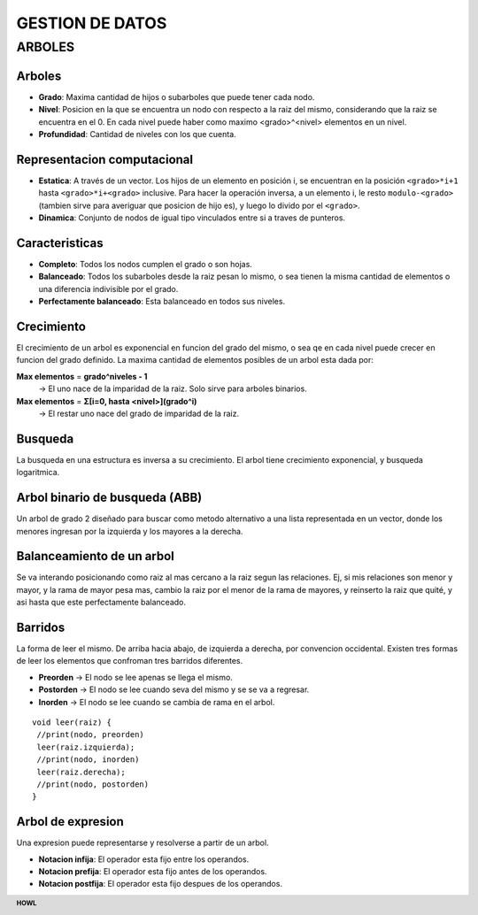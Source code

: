 .. footer:: **HOWL**
====
GESTION DE DATOS
====
ARBOLES
====
Arboles
----
- **Grado**: Maxima cantidad de hijos o subarboles que puede tener cada nodo.
- **Nivel**: Posicion en la que se encuentra un nodo con respecto a la raiz del mismo, considerando que la raiz se encuentra en el 0. En cada nivel puede haber como maximo <grado>^<nivel> elementos en un nivel.
- **Profundidad**: Cantidad de niveles con los que cuenta.

Representacion computacional
----
- **Estatica**: A través de un vector. Los hijos de un elemento en posición i, se encuentran en la posición ``<grado>*i+1`` hasta ``<grado>*i+<grado>`` inclusive. Para hacer la operación inversa, a un elemento i, le resto ``modulo-<grado>`` (tambien sirve para averiguar que posicion de hijo es), y luego lo divido por el ``<grado>``.
- **Dinamica**: Conjunto de nodos de igual tipo vinculados entre si a traves de punteros.

Caracteristicas
----
- **Completo**: Todos los nodos cumplen el grado o son hojas.
- **Balanceado**: Todos los subarboles desde la raiz pesan lo mismo, o sea tienen la misma cantidad de elementos o una diferencia indivisible por el grado.
- **Perfectamente balanceado**: Esta balanceado en todos sus niveles.

Crecimiento
----
El crecimiento de un arbol es exponencial en funcion del grado del mismo, o sea qe en cada nivel puede crecer en funcion del grado definido.
La maxima cantidad de elementos posibles de un arbol esta dada por:

**Max elementos** = **grado^niveles - 1**
  → El uno nace de la imparidad de la raiz. Solo sirve para arboles binarios.
**Max elementos** = **Σ[i=0, hasta <nivel>](grado^i)**
  → El restar uno nace del grado de imparidad de la raiz.

Busqueda
----
La busqueda en una estructura es inversa a su crecimiento.
El arbol tiene crecimiento exponencial, y busqueda logaritmica.

Arbol binario de busqueda (ABB)
----
Un arbol de grado 2 diseñado para buscar como metodo alternativo a una lista representada en un vector, donde los menores ingresan por la izquierda y los mayores a la derecha.

Balanceamiento de un arbol
----
Se va interando posicionando como raiz al mas cercano a la raiz segun las relaciones. Ej, si mis relaciones son menor y mayor, y la rama de mayor pesa mas, cambio la raiz por el menor de la rama de mayores, y reinserto la raiz que quité, y asi hasta que este perfectamente balanceado.

Barridos
----
La forma de leer el mismo. De arriba hacia abajo, de izquierda a derecha, por convencion occidental.
Existen tres formas de leer los elementos que confroman tres barridos diferentes.

- **Preorden** → El nodo se lee apenas se llega el mismo.
- **Postorden** → El nodo se lee cuando seva del mismo y se se va a regresar.
- **Inorden** → El nodo se lee cuando se cambia de rama en el arbol.
::

 void leer(raiz) {
  //print(nodo, preorden)
  leer(raiz.izquierda);
  //print(nodo, inorden)
  leer(raiz.derecha);
  //print(nodo, postorden)
 }

Arbol de expresion
----
Una expresion puede representarse y resolverse a partir de un arbol.

- **Notacion infija**: El operador esta fijo entre los operandos.
- **Notacion prefija**: El operador esta fijo antes de los operandos.
- **Notacion postfija**: El operador esta fijo despues de los operandos.
